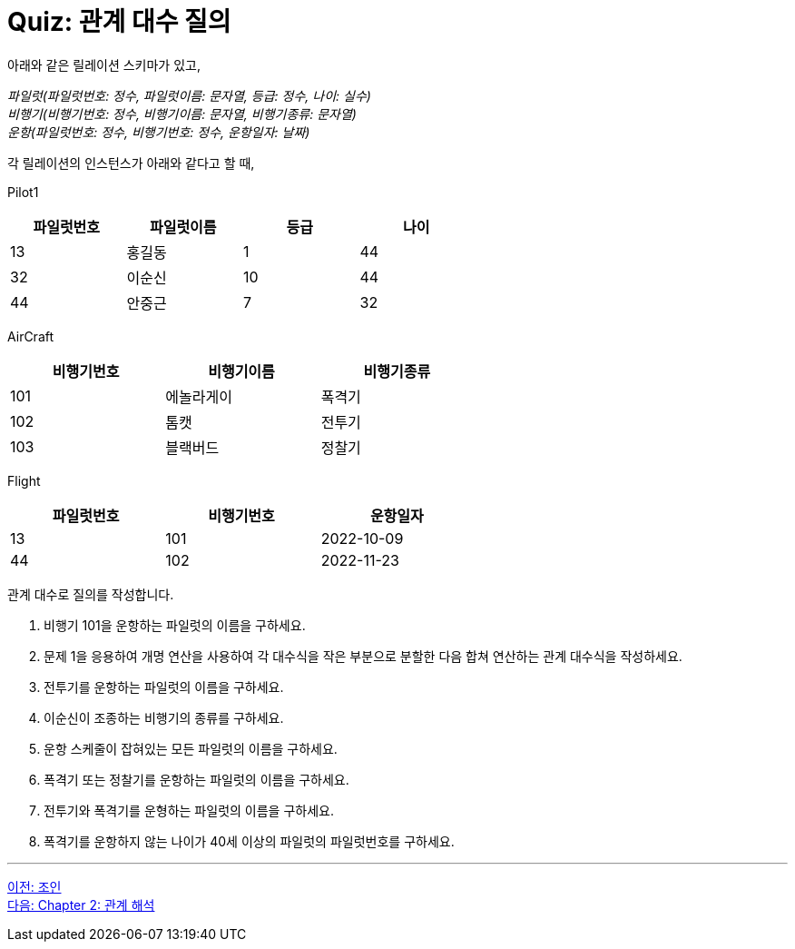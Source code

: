 = Quiz: 관계 대수 질의

아래와 같은 릴레이션 스키마가 있고, 

_파일럿(파일럿번호: 정수, 파일럿이름: 문자열, 등급: 정수, 나이: 실수) +
비행기(비행기번호: 정수, 비행기이름: 문자열, 비행기종류: 문자열) +
운항(파일럿번호: 정수, 비행기번호: 정수, 운항일자: 날짜)_

각 릴레이션의 인스턴스가 아래와 같다고 할 때,

Pilot1

[%header, cols=4, width=60%]
|===
|파일럿번호	|파일럿이름	|등급	|나이
|13	|홍길동	|1	|44
|32	|이순신	|10	|44
|44	|안중근	|7	|32
|===

AirCraft
[%header, cols=3, width=60%]
|===
|비행기번호	|비행기이름	|비행기종류
|101	|에놀라게이	|폭격기
|102	|톰캣	|전투기
|103	|블랙버드	|정찰기
|===

Flight

[%header, cols=3, width=60%]
|===
|파일럿번호	|비행기번호	|운항일자
|13	|101	|2022-10-09
|44	|102	|2022-11-23
|===

관계 대수로 질의를 작성합니다.

1.	비행기 101을 운항하는 파일럿의 이름을 구하세요.
2.	문제 1을 응용하여 개명 연산을 사용하여 각 대수식을 작은 부분으로 분할한 다음 합쳐 연산하는 관계 대수식을 작성하세요.
3.	전투기를 운항하는 파일럿의 이름을 구하세요.
4.	이순신이 조종하는 비행기의 종류를 구하세요.
5.	운항 스케줄이 잡혀있는 모든 파일럿의 이름을 구하세요.
6.	폭격기 또는 정찰기를 운항하는 파일럿의 이름을 구하세요.
7.	전투기와 폭격기를 운형하는 파일럿의 이름을 구하세요.
8.	폭격기를 운항하지 않는 나이가 40세 이상의 파일럿의 파일럿번호를 구하세요.

---

link:./01-6_join.adoc[이전: 조인] +
link:./02-1_chapter2_calcurus.adoc[다음: Chapter 2: 관계 해석]